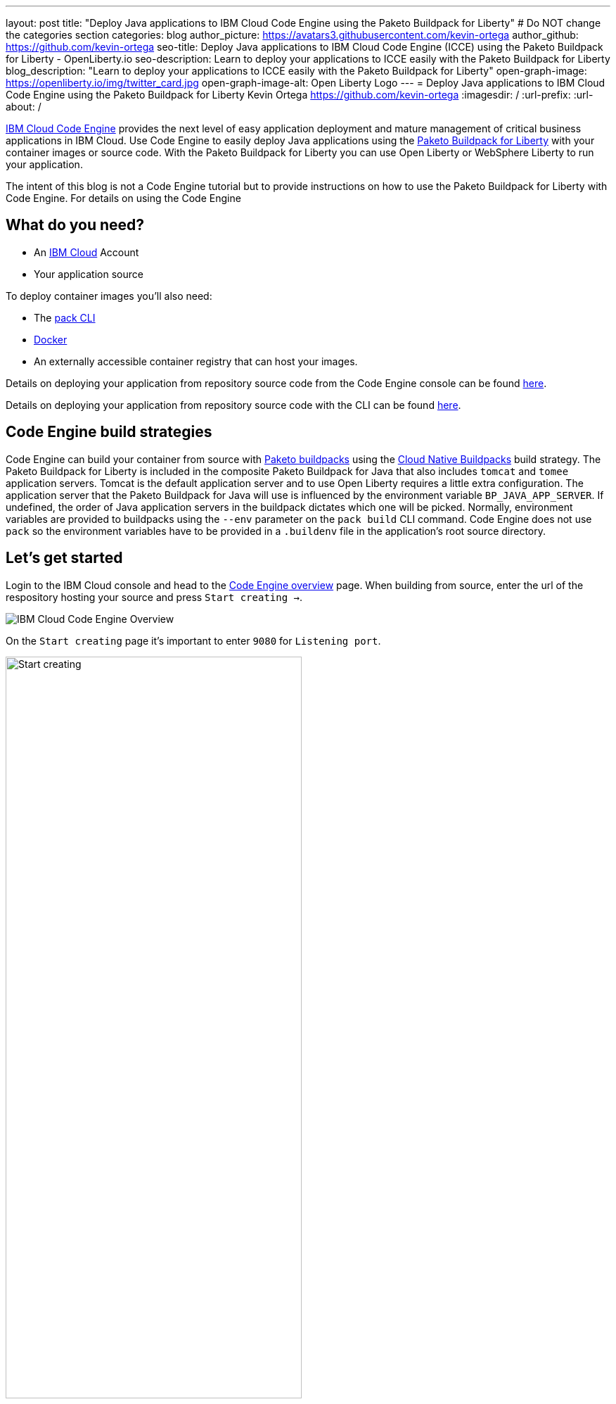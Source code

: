 ---
layout: post
title: "Deploy Java applications to IBM Cloud Code Engine using the Paketo Buildpack for Liberty"
# Do NOT change the categories section
categories: blog
author_picture: https://avatars3.githubusercontent.com/kevin-ortega
author_github: https://github.com/kevin-ortega
seo-title:  Deploy Java applications to IBM Cloud Code Engine (ICCE) using the Paketo Buildpack for Liberty - OpenLiberty.io
seo-description: Learn to deploy your applications to ICCE easily with the Paketo Buildpack for Liberty
blog_description: "Learn to deploy your applications to ICCE easily with the Paketo Buildpack for Liberty"
open-graph-image: https://openliberty.io/img/twitter_card.jpg
open-graph-image-alt: Open Liberty Logo
---
= Deploy Java applications to IBM Cloud Code Engine using the Paketo Buildpack for Liberty
Kevin Ortega <https://github.com/kevin-ortega>
:imagesdir: /
:url-prefix:
:url-about: /

link:https://www.ibm.com/cloud/code-engine[IBM Cloud Code Engine] provides the next level of easy application deployment and mature management of critical business applications in IBM Cloud. Use Code Engine to easily deploy Java applications using the link:https://openliberty.io/blog/2022/04/01/cloud-native-liberty-buildpack.html[Paketo Buildpack for Liberty] with your container images or source code. With the Paketo Buildpack for Liberty you can use Open Liberty or WebSphere Liberty to run your application.  

The intent of this blog is not a Code Engine tutorial but to provide instructions on how to use the Paketo Buildpack for Liberty with Code Engine. 
For details on using the Code Engine 

== What do you need?
* An https://www.ibm.com/cloud[IBM Cloud] Account
* Your application source

To deploy container images you'll also need:

* The link:https://buildpacks.io/docs/tools/pack/[pack CLI]
* https://www.docker.com/[Docker]
* An externally accessible container registry that can host your images. 

Details on deploying your application from repository source code from the Code Engine console can be found link:https://cloud.ibm.com/docs/codeengine?topic=codeengine-app-source-code#deploy-app-source-code[here].


Details on deploying your application from repository source code with the CLI can be found link:https://cloud.ibm.com/docs/codeengine?topic=codeengine-app-source-code#deploy-app-source-code-cli[here].

== Code Engine build strategies
Code Engine can build your container from source with link:paketo.io:[Paketo buildpacks] using the link:https://cloud.ibm.com/docs/codeengine?topic=codeengine-plan-build#build-buildpack-strat[Cloud Native Buildpacks] build strategy. The Paketo Buildpack for Liberty is included in the composite Paketo Buildpack for Java that also includes `tomcat` and `tomee` application servers. Tomcat is the default application server and to use Open Liberty requires a little extra configuration. The application server that the Paketo Buildpack for Java will use is influenced by the environment variable `BP_JAVA_APP_SERVER`.  If undefined, the order of Java application servers in the buildpack dictates which one will be picked. Normally, environment variables are provided to buildpacks using the `--env` parameter on the `pack build` CLI command. Code Engine does not use `pack` so the environment variables have to be provided in a `.buildenv` file in the application's root source directory.  

== Let's get started

Login to the IBM Cloud console and head to the link:https://cloud.ibm.com/codeengine/overview[Code Engine overview] page.  When building from source, enter the url of the respository hosting your source and press `Start creating  ->`.
[.img_border_light]
image:/img/blog/code_engine_overview.png[IBM Cloud Code Engine Overview,align="center"]

On the `Start creating` page it's important to enter `9080` for `Listening port`.
[.img_border_light]
image:img/blog/code_engine_start_creating.png[Start creating,width=70%,align="center"] 

Press `Specify build details`. 
In this example, the source root is the `finish` directory and contains the `.buildenv` file. 
[.img_border_light]
image:/img/blog/code_engine_build_details.png[Build details, align="center]
[.img_border_light]
image:/img/blog/code_engine_git_repo.png[Root of the application's source directory,width=70%,align="center]

At a minimum, `.buildenv` should contain `BP_JAVA_APP_SERVER=liberty` but can contain other environment variables consumed by buildpacks.
```
BP_JAVA_APP_SERVER=liberty
```

Press `Next` and select the `Cloud native buildpack` strategy.  Press `Next`.
[.img_border_light]
image:/img/blog/code_engine_build_strategy.png[Build strategy,align="center"]

Enter the details of where Code Engine will store your image and press `Done`.

Press `Create` to have Code Engine create and deploy your application.  

The `Build step details` output will show the Paketo Buildpack for Liberty contributed to the image.
[.img_border_light]
image:/img/blog/code_engine_build_step_details.png[Build output,align="center"]

Similarly, if you're creating your application from source using the Code Engine CLI you need to specify the `port` and build strategy along with the `.buildenv` file present in the application source root directory:

  $ ibmcloud ce app create --name MYAPPNAME --image REGISTRY/NAMESPACE/REPOSITORY --registry-secret SECRET --build-source . --strategy buildpacks --port 9080

```
[finish (prod=)]$ ls -la
total 24
drwxr-xr-x   7 kevin  staff   224 Oct 28 14:54 .
drwxr-xr-x  12 kevin  staff   384 Oct 19 11:07 ..
-rw-r--r--@  1 kevin  staff    26 Nov  4 12:53 .buildenv
-rw-r--r--   1 kevin  staff   790 Oct 19 11:07 Dockerfile
-rw-r--r--@  1 kevin  staff  4066 Oct 19 11:07 pom.xml
drwxr-xr-x   4 kevin  staff   128 Oct 19 11:07 src
drwxr-xr-x  11 kevin  staff   352 Oct 20 08:53 target
```

.To summarize, two important configuration steps are required to use the Paketo Buildpack for Liberty in Code Engine:
. Create a `.buildenv` file with `BP_JAVA_APP_SERVER=liberty`
. Set the listening port to 9080

= Other configurations using the `.buildenv` file
`BP_LIBERTY_INSTALL_TYPE` link:https://github.com/paketo-buildpacks/liberty#install-types[Install type] of Liberty, Open Liberty (ol) or WebSphere Liberty (wlp).  Open Liberty is the default.

`BP_LIBERTY_PROFILE` to specify which liberty profile to install. Valid profiles for Open and WebSphere Liberty are documented link:https://github.com/paketo-buildpacks/liberty#profiles[here].

`BP_LIBERTY_FEATURES` a space separated list of Liberty features to be installed with the Liberty runtime. Supports any valid Liberty feature.

== Taking full advantage of all what the Paketo Buildpack for Liberty has to offer
Code Engine doesn't use the `pack build` CLI to create container images. It plugs into the cloud native buildpack's lifecycle natively. As a result, some features of the Paketo Buildpack for Liberty are not easily available to Code Engine. Features like link:https://github.com/paketo-buildpacks/liberty/blob/main/docs/installing-ifixes.md[installing iFixes] and link:https://github.com/paketo-buildpacks/liberty#using-custom-features[custom features], and installing from a link:https://github.com/paketo-buildpacks/liberty#building-from-a-packaged-server[packaged server] or link:https://github.com/paketo-buildpacks/liberty#building-from-a-liberty-server[server directory] can't be utilized using Code Engine to create the container image. For these features, you can use the `pack build` CLI to create the container image, push the image to an external container registry and use Code Engine to deploy and manage your container by pulling your container image from the container registry from the Code Engine console or CLI.  

link:[Follow these instructions] to deploy applications from the IBM Cloud Container Registry. 

== Additional Resources
* https://cloud.ibm.com/docs/codeengine[Getting started with IBM Cloud Code Engine]
* https://cloud.ibm.com/docs/codeengine?topic=codeengine-app-local-source-code[Deploying app from local source code using CLI]
* https://cloud.ibm.com/docs/codeengine?topic=codeengine-build-standalone[Building a container image]
* https://github.com/paketo-buildpacks/liberty#gcriopaketo-buildpacksliberty[Paketo Buildpack for Liberty]
* https://paketo.io[Paketo buildpacks]
